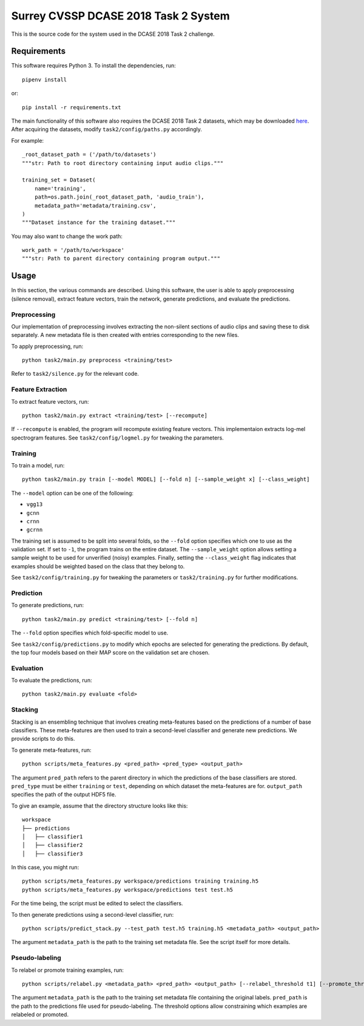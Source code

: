 Surrey CVSSP DCASE 2018 Task 2 System
=====================================

This is the source code for the system used in the DCASE 2018 Task 2 challenge.

Requirements
------------

This software requires Python 3. To install the dependencies, run::

    pipenv install

or::

    pip install -r requirements.txt

The main functionality of this software also requires the DCASE 2018 Task 2
datasets, which may be downloaded here_. After acquiring the datasets, modify
``task2/config/paths.py`` accordingly.

For example::

    _root_dataset_path = ('/path/to/datasets')
    """str: Path to root directory containing input audio clips."""

    training_set = Dataset(
        name='training',
        path=os.path.join(_root_dataset_path, 'audio_train'),
        metadata_path='metadata/training.csv',
    )
    """Dataset instance for the training dataset."""

You may also want to change the work path::

    work_path = '/path/to/workspace'
    """str: Path to parent directory containing program output."""

.. _here: https://www.kaggle.com/c/freesound-audio-tagging/data

Usage
-----

In this section, the various commands are described. Using this software, the
user is able to apply preprocessing (silence removal), extract feature vectors,
train the network, generate predictions, and evaluate the predictions.

Preprocessing
^^^^^^^^^^^^^

Our implementation of preprocessing involves extracting the non-silent sections
of audio clips and saving these to disk separately. A new metadata file is then
created with entries corresponding to the new files.

To apply preprocessing, run::

    python task2/main.py preprocess <training/test>

Refer to ``task2/silence.py`` for the relevant code.

Feature Extraction
^^^^^^^^^^^^^^^^^^

To extract feature vectors, run::

    python task2/main.py extract <training/test> [--recompute]

If ``--recompute`` is enabled, the program will recompute existing feature
vectors. This implementaion extracts log-mel spectrogram features. See
``task2/config/logmel.py`` for tweaking the parameters.

Training
^^^^^^^^

To train a model, run::

    python task2/main.py train [--model MODEL] [--fold n] [--sample_weight x] [--class_weight]

The ``--model`` option can be one of the following:

* ``vgg13``
* ``gcnn``
* ``crnn``
* ``gcrnn``

The training set is assumed to be split into several folds, so the ``--fold``
option specifies which one to use as the validation set. If set to ``-1``, the
program trains on the entire dataset. The ``--sample_weight`` option allows
setting a sample weight to be used for unverified (noisy) examples. Finally,
setting the ``--class_weight`` flag indicates that examples should be weighted
based on the class that they belong to.

See ``task2/config/training.py`` for tweaking the parameters or
``task2/training.py`` for further modifications.

Prediction
^^^^^^^^^^

To generate predictions, run::

    python task2/main.py predict <training/test> [--fold n]

The ``--fold`` option specifies which fold-specific model to use.

See ``task2/config/predictions.py`` to modify which epochs are selected for
generating the predictions. By default, the top four models based on their MAP
score on the validation set are chosen.

Evaluation
^^^^^^^^^^

To evaluate the predictions, run::

    python task2/main.py evaluate <fold>


Stacking
^^^^^^^^
Stacking is an ensembling technique that involves creating meta-features based
on the predictions of a number of base classifiers. These meta-features are
then used to train a second-level classifier and generate new predictions. We
provide scripts to do this.

To generate meta-features, run::

    python scripts/meta_features.py <pred_path> <pred_type> <output_path>

The argument ``pred_path`` refers to the parent directory in which the
predictions of the base classifiers are stored. ``pred_type`` must be either
``training`` or ``test``, depending on which dataset the meta-features are for.
``output_path`` specifies the path of the output HDF5 file.

To give an example, assume that the directory structure looks like this::

    workspace
    ├── predictions
    │   ├── classifier1
    │   ├── classifier2
    │   ├── classifier3

In this case, you might run::

    python scripts/meta_features.py workspace/predictions training training.h5
    python scripts/meta_features.py workspace/predictions test test.h5

For the time being, the script must be edited to select the classifiers.

To then generate predictions using a second-level classifier, run::

    python scripts/predict_stack.py --test_path test.h5 training.h5 <metadata_path> <output_path>

The argument ``metadata_path`` is the path to the training set metadata file.
See the script itself for more details.


Pseudo-labeling
^^^^^^^^^^^^^^^
To relabel or promote training examples, run::

    python scripts/relabel.py <metadata_path> <pred_path> <output_path> [--relabel_threshold t1] [--promote_threshold t2]

The argument ``metadata_path`` is the path to the training set metadata file
containing the original labels. ``pred_path`` is the path to the predictions
file used for pseudo-labeling. The threshold options allow constraining which
examples are relabeled or promoted.
